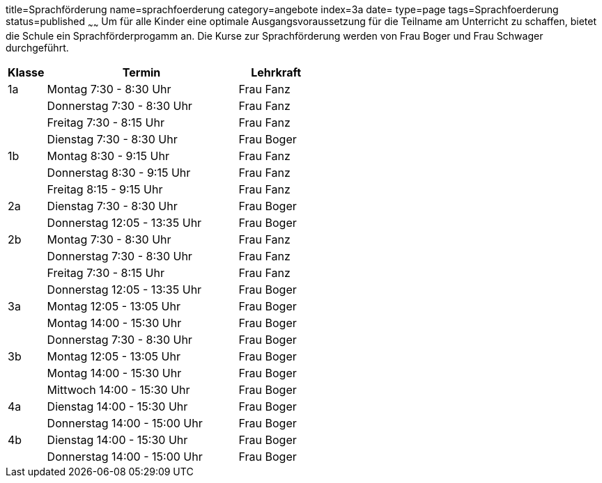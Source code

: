 title=Sprachförderung
name=sprachfoerderung
category=angebote
index=3a
date=
type=page
tags=Sprachfoerderung
status=published
~~~~~~
Um für alle Kinder eine optimale Ausgangsvoraussetzung für die Teilname am Unterricht zu schaffen, bietet die Schule ein Sprachförderprogamm an. Die Kurse zur Sprachförderung werden von Frau Boger und Frau Schwager durchgeführt.


[options="header", cols="1,5,2"]
|===
| Klasse | Termin | Lehrkraft

| 1a | Montag 7:30 - 8:30 Uhr       | Frau Fanz
|    | Donnerstag 7:30 - 8:30 Uhr   | Frau Fanz
|    | Freitag 7:30 - 8:15 Uhr      | Frau Fanz
|    | Dienstag 7:30 - 8:30 Uhr     | Frau Boger

| 1b | Montag 8:30 - 9:15 Uhr       | Frau Fanz
|    | Donnerstag 8:30 - 9:15 Uhr   | Frau Fanz
|    | Freitag 8:15 - 9:15 Uhr      | Frau Fanz

| 2a | Dienstag 7:30 - 8:30 Uhr     | Frau Boger
|    | Donnerstag 12:05 - 13:35 Uhr | Frau Boger

| 2b | Montag 7:30 - 8:30 Uhr       | Frau Fanz
|    | Donnerstag 7:30 - 8:30 Uhr   | Frau Fanz
|    | Freitag 7:30 - 8:15 Uhr      | Frau Fanz
|    | Donnerstag 12:05 - 13:35 Uhr | Frau Boger

| 3a | Montag 12:05 - 13:05 Uhr     | Frau Boger
|    | Montag 14:00 - 15:30 Uhr     | Frau Boger
|    | Donnerstag 7:30 - 8:30 Uhr   | Frau Boger

| 3b | Montag 12:05 - 13:05 Uhr     | Frau Boger
|    | Montag 14:00 - 15:30 Uhr     | Frau Boger
|    | Mittwoch 14:00 - 15:30 Uhr   | Frau Boger

| 4a | Dienstag 14:00 - 15:30 Uhr   | Frau Boger
|    | Donnerstag 14:00 - 15:00 Uhr | Frau Boger

| 4b | Dienstag 14:00 - 15:30 Uhr   | Frau Boger
|    | Donnerstag 14:00 - 15:00 Uhr | Frau Boger
|===
